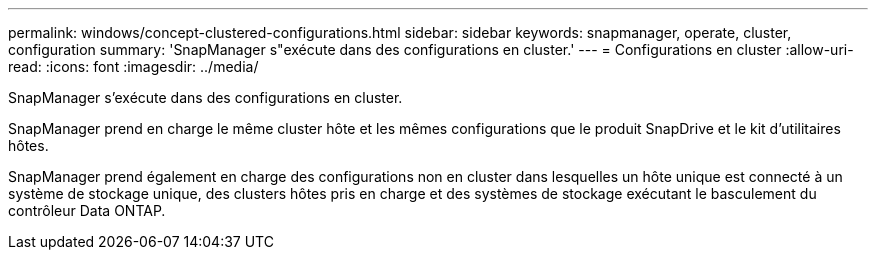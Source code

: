 ---
permalink: windows/concept-clustered-configurations.html 
sidebar: sidebar 
keywords: snapmanager, operate, cluster, configuration 
summary: 'SnapManager s"exécute dans des configurations en cluster.' 
---
= Configurations en cluster
:allow-uri-read: 
:icons: font
:imagesdir: ../media/


[role="lead"]
SnapManager s'exécute dans des configurations en cluster.

SnapManager prend en charge le même cluster hôte et les mêmes configurations que le produit SnapDrive et le kit d'utilitaires hôtes.

SnapManager prend également en charge des configurations non en cluster dans lesquelles un hôte unique est connecté à un système de stockage unique, des clusters hôtes pris en charge et des systèmes de stockage exécutant le basculement du contrôleur Data ONTAP.
